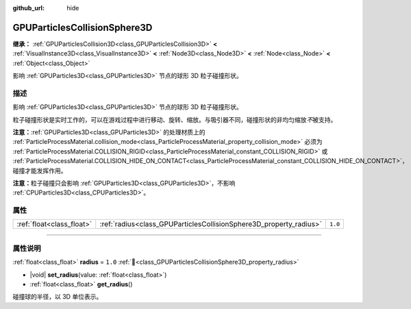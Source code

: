 :github_url: hide

.. DO NOT EDIT THIS FILE!!!
.. Generated automatically from Godot engine sources.
.. Generator: https://github.com/godotengine/godot/tree/4.3/doc/tools/make_rst.py.
.. XML source: https://github.com/godotengine/godot/tree/4.3/doc/classes/GPUParticlesCollisionSphere3D.xml.

.. _class_GPUParticlesCollisionSphere3D:

GPUParticlesCollisionSphere3D
=============================

**继承：** :ref:`GPUParticlesCollision3D<class_GPUParticlesCollision3D>` **<** :ref:`VisualInstance3D<class_VisualInstance3D>` **<** :ref:`Node3D<class_Node3D>` **<** :ref:`Node<class_Node>` **<** :ref:`Object<class_Object>`

影响 :ref:`GPUParticles3D<class_GPUParticles3D>` 节点的球形 3D 粒子碰撞形状。

.. rst-class:: classref-introduction-group

描述
----

影响 :ref:`GPUParticles3D<class_GPUParticles3D>` 节点的球形 3D 粒子碰撞形状。

粒子碰撞形状是实时工作的，可以在游戏过程中进行移动、旋转、缩放。与吸引器不同，碰撞形状的非均匀缩放\ *不*\ 被支持。

\ **注意：**\ :ref:`GPUParticles3D<class_GPUParticles3D>` 的处理材质上的 :ref:`ParticleProcessMaterial.collision_mode<class_ParticleProcessMaterial_property_collision_mode>` 必须为 :ref:`ParticleProcessMaterial.COLLISION_RIGID<class_ParticleProcessMaterial_constant_COLLISION_RIGID>` 或 :ref:`ParticleProcessMaterial.COLLISION_HIDE_ON_CONTACT<class_ParticleProcessMaterial_constant_COLLISION_HIDE_ON_CONTACT>`\ ，碰撞才能发挥作用。

\ **注意：**\ 粒子碰撞只会影响 :ref:`GPUParticles3D<class_GPUParticles3D>`\ ，不影响 :ref:`CPUParticles3D<class_CPUParticles3D>`\ 。

.. rst-class:: classref-reftable-group

属性
----

.. table::
   :widths: auto

   +---------------------------+--------------------------------------------------------------------+---------+
   | :ref:`float<class_float>` | :ref:`radius<class_GPUParticlesCollisionSphere3D_property_radius>` | ``1.0`` |
   +---------------------------+--------------------------------------------------------------------+---------+

.. rst-class:: classref-section-separator

----

.. rst-class:: classref-descriptions-group

属性说明
--------

.. _class_GPUParticlesCollisionSphere3D_property_radius:

.. rst-class:: classref-property

:ref:`float<class_float>` **radius** = ``1.0`` :ref:`🔗<class_GPUParticlesCollisionSphere3D_property_radius>`

.. rst-class:: classref-property-setget

- |void| **set_radius**\ (\ value\: :ref:`float<class_float>`\ )
- :ref:`float<class_float>` **get_radius**\ (\ )

碰撞球的半径，以 3D 单位表示。

.. |virtual| replace:: :abbr:`virtual (本方法通常需要用户覆盖才能生效。)`
.. |const| replace:: :abbr:`const (本方法无副作用，不会修改该实例的任何成员变量。)`
.. |vararg| replace:: :abbr:`vararg (本方法除了能接受在此处描述的参数外，还能够继续接受任意数量的参数。)`
.. |constructor| replace:: :abbr:`constructor (本方法用于构造某个类型。)`
.. |static| replace:: :abbr:`static (调用本方法无需实例，可直接使用类名进行调用。)`
.. |operator| replace:: :abbr:`operator (本方法描述的是使用本类型作为左操作数的有效运算符。)`
.. |bitfield| replace:: :abbr:`BitField (这个值是由下列位标志构成位掩码的整数。)`
.. |void| replace:: :abbr:`void (无返回值。)`
